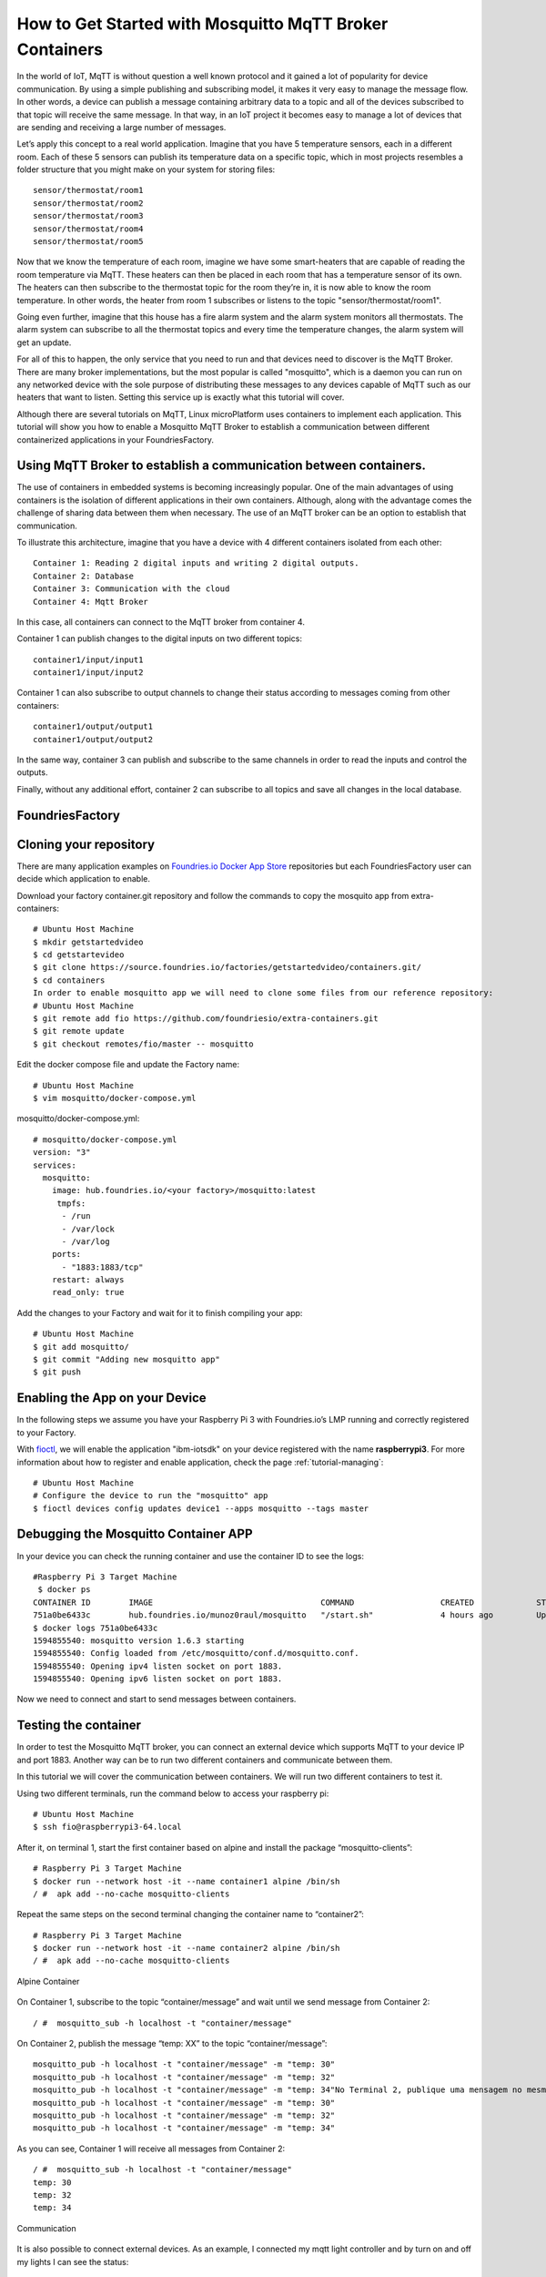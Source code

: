 .. _ref-mosquitto:

How to Get Started with Mosquitto MqTT Broker Containers
========================================================

In the world of IoT, MqTT is without question a well known protocol and it gained a lot of popularity for device communication. By using a simple publishing and subscribing model, it makes it very easy to manage the message flow.
In other words, a device can publish a message containing arbitrary data to a topic and all of the devices subscribed to that topic will receive the same message.
In that way, in an IoT project it becomes easy to manage a lot of devices that are sending and receiving a large number of messages.

Let’s apply this concept to a real world application. Imagine that you have 5 temperature sensors, each in a different room. Each of these 5 sensors can publish its temperature data on a specific topic, which in most projects resembles a folder structure that you might make on your system for storing files::

 sensor/thermostat/room1
 sensor/thermostat/room2
 sensor/thermostat/room3
 sensor/thermostat/room4
 sensor/thermostat/room5

Now that we know the temperature of each room, imagine we have some smart-heaters that are capable of reading the room temperature via MqTT. These heaters can then be placed in each room that has a temperature sensor of its own. The heaters can then subscribe to the thermostat topic for the room they’re in, it is now able to know the room temperature. In other words, the heater from room 1 subscribes or listens to the topic "sensor/thermostat/room1".

Going even further, imagine that this house has a fire alarm system and the alarm system monitors all thermostats. The alarm system can subscribe to all the thermostat topics and every time the temperature changes, the alarm system will get an update.

For all of this to happen, the only service that you need to run and that devices need to discover is the MqTT Broker. There are many broker implementations, but the most popular is called "mosquitto", which is a daemon you can run on any networked device with the sole purpose of distributing these messages to any devices capable of MqTT such as our heaters that want to listen. Setting this service up is exactly what this tutorial will cover.

Although there are several tutorials on MqTT, Linux microPlatform uses containers to implement each application. This tutorial will show you how to enable a Mosquitto MqTT Broker to establish a communication between different containerized applications in your FoundriesFactory.


Using MqTT Broker to establish a communication between containers.
------------------------------------------------------------------

The use of containers in embedded systems is becoming increasingly popular. One of the main advantages of using containers is the isolation of different applications in their own containers. Although, along with the advantage comes the challenge of sharing data between them when necessary. The use of an MqTT broker can be an option to establish that communication.

To illustrate this architecture, imagine that you have a device with 4 different containers isolated from each other::

 Container 1: Reading 2 digital inputs and writing 2 digital outputs.
 Container 2: Database
 Container 3: Communication with the cloud
 Container 4: Mqtt Broker

In this case, all containers can connect to the MqTT broker from container 4.

Container 1 can publish changes to the digital inputs on two different topics::

 container1/input/input1
 container1/input/input2

Container 1 can also subscribe to output channels to change their status according to messages coming from other containers::

 container1/output/output1
 container1/output/output2

In the same way, container 3 can publish and subscribe to the same channels in order to read the inputs and control the outputs.

Finally, without any additional effort, container 2 can subscribe to all topics and save all changes in the local database.

FoundriesFactory
----------------

Cloning your repository
-----------------------

There are many application examples on `Foundries.io Docker App Store`_ repositories but each FoundriesFactory user can decide which application to enable.

Download your factory container.git repository and follow the commands to copy the mosquito app from extra-containers::

 # Ubuntu Host Machine
 $ mkdir getstartedvideo
 $ cd getstartevideo
 $ git clone https://source.foundries.io/factories/getstartedvideo/containers.git/
 $ cd containers
 In order to enable mosquitto app we will need to clone some files from our reference repository:
 # Ubuntu Host Machine
 $ git remote add fio https://github.com/foundriesio/extra-containers.git
 $ git remote update
 $ git checkout remotes/fio/master -- mosquitto

Edit the docker compose file and update the Factory name::

 # Ubuntu Host Machine
 $ vim mosquitto/docker-compose.yml

mosquitto/docker-compose.yml::

 # mosquitto/docker-compose.yml
 version: "3"
 services:
   mosquitto:
     image: hub.foundries.io/<your factory>/mosquitto:latest
      tmpfs:
       - /run
       - /var/lock
       - /var/log
     ports:
       - "1883:1883/tcp"
     restart: always
     read_only: true

Add the changes to your Factory and wait for it to finish compiling your app::

 # Ubuntu Host Machine
 $ git add mosquitto/
 $ git commit "Adding new mosquitto app"
 $ git push

Enabling the App on your Device
-------------------------------

In the following steps we assume you have your Raspberry Pi 3 with Foundries.io’s LMP running and correctly registered to your Factory.

With `fioctl`_, we will enable the application "ibm-iotsdk" on your device registered with the name **raspberrypi3**. For more information about how to register and enable application, check the page :ref:`tutorial-managing`::

 # Ubuntu Host Machine
 # Configure the device to run the "mosquitto" app
 $ fioctl devices config updates device1 --apps mosquitto --tags master

Debugging the Mosquitto Container APP
--------------------------------------

In your device you can check the running container and use the container ID to see the logs::

 #Raspberry Pi 3 Target Machine
  $ docker ps
 CONTAINER ID        IMAGE                                   COMMAND                  CREATED             STATUS                   PORTS                    NAMES
 751a0be6433c        hub.foundries.io/munoz0raul/mosquitto   "/start.sh"              4 hours ago         Up 4 hours               0.0.0.0:1883->1883/tcp   mosquitto_mosquitto_1
 $ docker logs 751a0be6433c
 1594855540: mosquitto version 1.6.3 starting
 1594855540: Config loaded from /etc/mosquitto/conf.d/mosquitto.conf.
 1594855540: Opening ipv4 listen socket on port 1883.
 1594855540: Opening ipv6 listen socket on port 1883.

Now we need to connect and start to send messages between containers.

Testing the container
---------------------

In order to test the Mosquitto MqTT broker, you can connect an external device which supports MqTT to your device IP and port 1883. Another way can be to run two different containers and communicate between them.

In this tutorial we will cover the communication between containers. We will run two different containers to test it.

Using two different terminals, run the command below to access your raspberry pi::

 # Ubuntu Host Machine
 $ ssh fio@raspberrypi3-64.local

After it, on terminal 1, start the first container based on alpine and install the package “mosquitto-clients”::

 # Raspberry Pi 3 Target Machine
 $ docker run --network host -it --name container1 alpine /bin/sh
 / #  apk add --no-cache mosquitto-clients

Repeat the same steps on the second terminal changing the container name to “container2”::

 # Raspberry Pi 3 Target Machine
 $ docker run --network host -it --name container2 alpine /bin/sh
 / #  apk add --no-cache mosquitto-clients


.. figure:: /_static/tutorials/mosquitto/terminal1.png
   :alt: Alpine Container
   :align: center
   :width: 12in

   Alpine Container

On Container 1, subscribe to the topic “container/message” and wait until we send message from Container 2::

 / #  mosquitto_sub -h localhost -t "container/message"

On Container 2, publish the message “temp: XX” to the topic “container/message”::

 mosquitto_pub -h localhost -t "container/message" -m "temp: 30"
 mosquitto_pub -h localhost -t "container/message" -m "temp: 32"
 mosquitto_pub -h localhost -t "container/message" -m "temp: 34"No Terminal 2, publique uma mensagem no mesmo tópico:
 mosquitto_pub -h localhost -t "container/message" -m "temp: 30"
 mosquitto_pub -h localhost -t "container/message" -m "temp: 32"
 mosquitto_pub -h localhost -t "container/message" -m "temp: 34"

As you can see, Container 1 will receive all messages from Container 2::

 / #  mosquitto_sub -h localhost -t "container/message"
 temp: 30
 temp: 32
 temp: 34


.. figure:: /_static/tutorials/mosquitto/terminal2.png
   :alt: Communication
   :align: center
   :width: 12in

   Communication

It is also possible to connect external devices. As an example, I connected my mqtt light controller and by turn on and off my lights I can see the status::

 / # mosquitto_sub -h localhost -t "stat/ch4/+"
 {"POWER1":"OFF"}
 OFF
 {"POWER2":"OFF"}
 OFF
 {"POWER3":"OFF"}
 OFF
 {"POWER4":"OFF"}
 OFF
 {"POWER3":"ON"}
 ON
 {"POWER4":"ON"}
 ON
 {"POWER2":"ON"}
 ON
 {"POWER1":"ON"}
 ON

.. figure:: /_static/tutorials/mosquitto/terminal3.png
   :alt: External Device
   :align: center
   :width: 4in

   External Device

The Mosquitto broker could be used not just to communicate between different containers but it can also be used by external devices such as the smart-heaters mentioned earlier in the tutorial Everything depends on how you structure your topics and who publishes/subscribes to each topic.

.. _Foundries.io Docker App Store:
   https://github.com/foundriesio/extra-containers

.. _fioctl:
   https://github.com/foundriesio/fioctl



